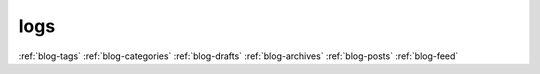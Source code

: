 logs
====

:ref:`blog-tags`
:ref:`blog-categories`
:ref:`blog-drafts`
:ref:`blog-archives`
:ref:`blog-posts`
:ref:`blog-feed`

.. postlist::
   :excerpts:
   :expand: more